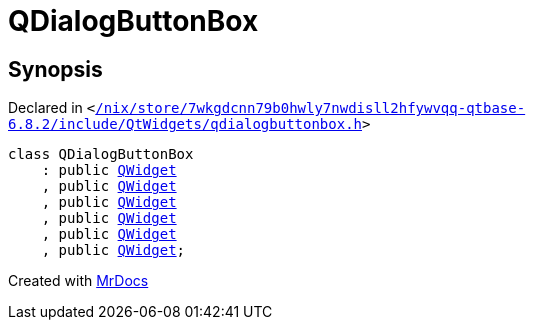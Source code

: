 [#QDialogButtonBox]
= QDialogButtonBox
:relfileprefix: 
:mrdocs:


== Synopsis

Declared in `&lt;https://github.com/PrismLauncher/PrismLauncher/blob/develop/launcher//nix/store/7wkgdcnn79b0hwly7nwdisll2hfywvqq-qtbase-6.8.2/include/QtWidgets/qdialogbuttonbox.h#L19[&sol;nix&sol;store&sol;7wkgdcnn79b0hwly7nwdisll2hfywvqq&hyphen;qtbase&hyphen;6&period;8&period;2&sol;include&sol;QtWidgets&sol;qdialogbuttonbox&period;h]&gt;`

[source,cpp,subs="verbatim,replacements,macros,-callouts"]
----
class QDialogButtonBox
    : public xref:QWidget.adoc[QWidget]
    , public xref:QWidget.adoc[QWidget]
    , public xref:QWidget.adoc[QWidget]
    , public xref:QWidget.adoc[QWidget]
    , public xref:QWidget.adoc[QWidget]
    , public xref:QWidget.adoc[QWidget];
----






[.small]#Created with https://www.mrdocs.com[MrDocs]#
